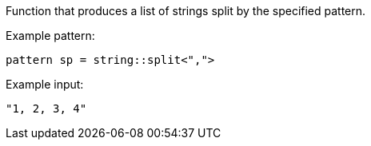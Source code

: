 Function that produces a list of strings split by the specified pattern.

Example pattern:
```
pattern sp = string::split<",">
```

Example input:
```
"1, 2, 3, 4"
```
